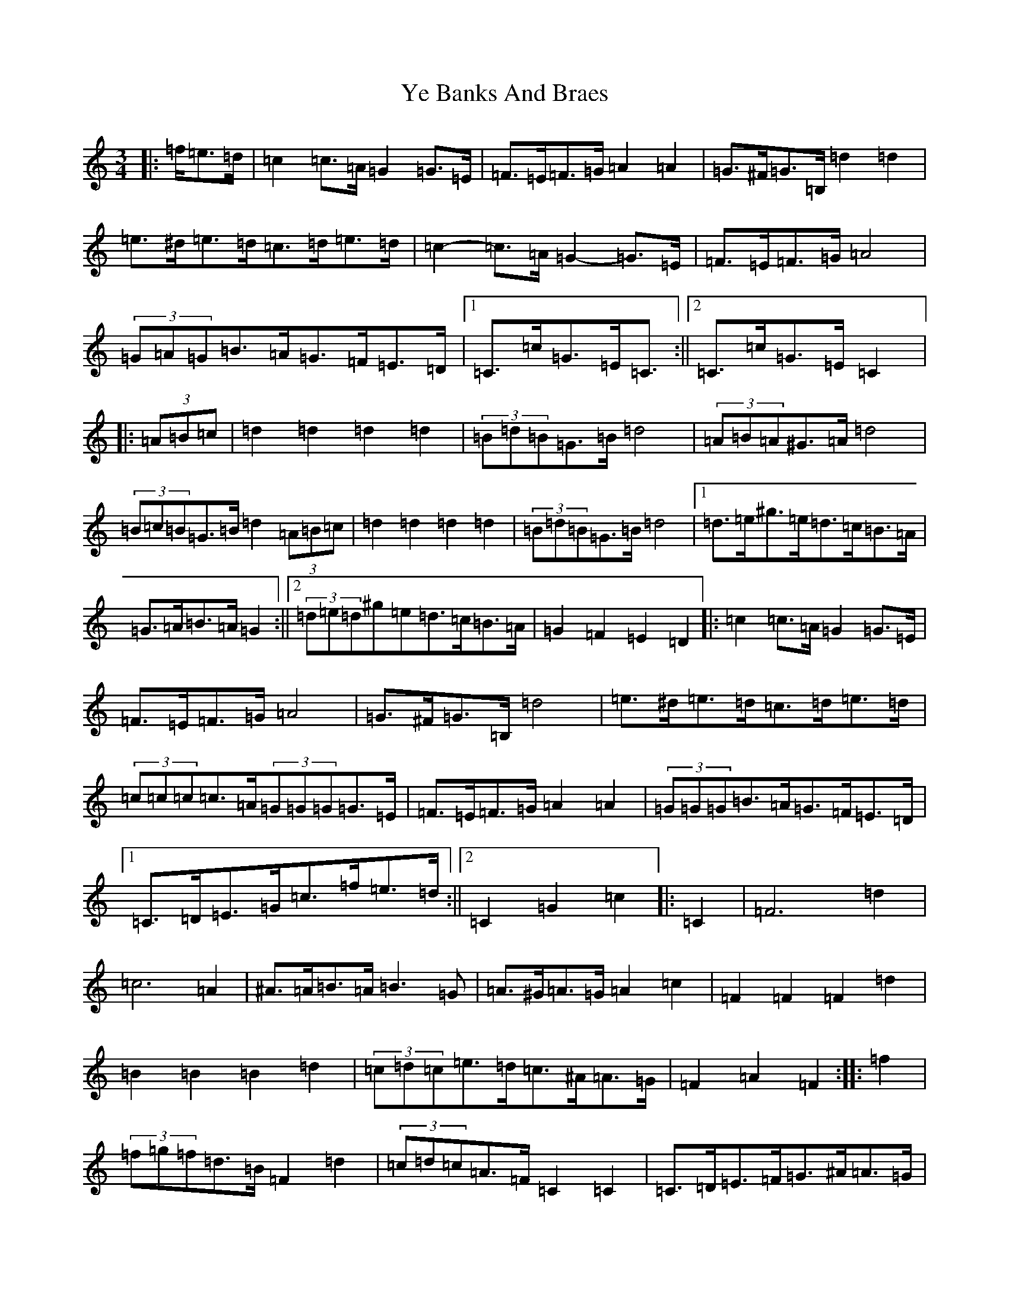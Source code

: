 X: 15402
T: Ye Banks And Braes
S: https://thesession.org/tunes/6718#setting6718
Z: G Major
R: waltz
M: 3/4
L: 1/8
K: C Major
|:=f/2=e>=d|=c2=c>=A=G2=G>=E|=F>=E=F>=G=A2=A2|=G>^F=G>=B,=d2=d2|=e>^d=e>=d=c>=d=e>=d|=c2-=c>=A=G2-=G>=E|=F>=E=F>=G=A4|(3=G=A=G=B>=A=G>=F=E>=D|1=C>=c=G>=E=C3/2:||2=C>=c=G>=E=C2|:(3=A=B=c|=d2=d2=d2=d2|(3=B=d=B=G>=B=d4|(3=A=B=A^G>=A=d4|(3=B=c=B=G>=B=d2(3=A=B=c|=d2=d2=d2=d2|(3=B=d=B=G>=B=d4|1=d>=e^g>=e=d>=c=B>=A|=G>=A=B>=A=G2:||2(3=d=e=d^g=e=d>=c=B>=A|=G2=F2=E2=D2|:=c2=c>=A=G2=G>=E|=F>=E=F>=G=A4|=G>^F=G>=B,=d4|=e>^d=e>=d=c>=d=e>=d|(3=c=c=c=c>=A(3=G=G=G=G>=E|=F>=E=F>=G=A2=A2|(3=G=G=G=B>=A=G>=F=E>=D|1=C>=D=E>=G=c>=f=e>=d:||2=C2=G2=c2|:=C2|=F6=d2|=c6=A2|^A>=A=B>=A=B3=G|=A>^G=A>=G=A2=c2|=F2=F2=F2=d2|=B2=B2=B2=d2|(3=c=d=c=e>=d=c>^A=A>=G|=F2=A2=F2:||:=f2|(3=f=g=f=d>=B=F2=d2|(3=c=d=c=A>=F=C2=C2|=C>=D=E>=F=G>^A=A>=G|=F>=G=A>^A=c2=f2|(3=f=g=f=d>=B=F2=d2|(3=c=d=c=A>=F=C4|=C>=D=E>=F=G>=C=D>=E|1=F2=A2=F2:||2=F2=A2=F3/2|